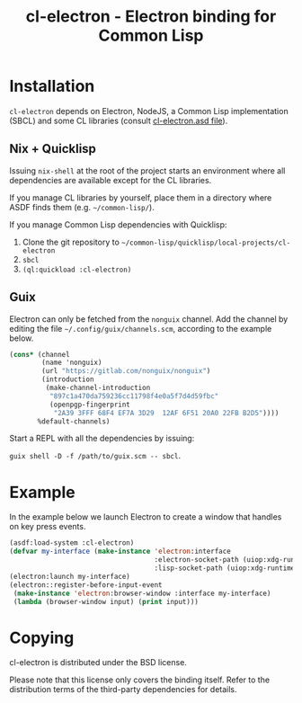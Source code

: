 #+TITLE: cl-electron - Electron binding for Common Lisp

* Installation
=cl-electron= depends on Electron, NodeJS, a Common Lisp implementation
(SBCL) and some CL libraries (consult [[file:cl-electron.asd][cl-electron.asd file]]).

** Nix + Quicklisp
Issuing =nix-shell= at the root of the project starts an environment
where all dependencies are available except for the CL libraries.

If you manage CL libraries by yourself, place them in a directory where
ASDF finds them (e.g. =~/common-lisp/=).

If you manage Common Lisp dependencies with Quicklisp:

1. Clone the git repository to =~/common-lisp/quicklisp/local-projects/cl-electron=
2. =sbcl=
3. =(ql:quickload :cl-electron)=

** Guix
Electron can only be fetched from the =nonguix= channel.  Add the
channel by editing the file =~/.config/guix/channels.scm=, according to
the example below.

#+begin_src scheme
(cons* (channel
        (name 'nonguix)
        (url "https://gitlab.com/nonguix/nonguix")
        (introduction
         (make-channel-introduction
          "897c1a470da759236cc11798f4e0a5f7d4d59fbc"
          (openpgp-fingerprint
           "2A39 3FFF 68F4 EF7A 3D29  12AF 6F51 20A0 22FB B2D5"))))
       %default-channels)
#+end_src

Start a REPL with all the dependencies by issuing:

=guix shell -D -f /path/to/guix.scm -- sbcl=.

* Example
In the example below we launch Electron to create a window that handles
on key press events.

#+begin_src lisp
  (asdf:load-system :cl-electron)
  (defvar my-interface (make-instance 'electron:interface
                                      :electron-socket-path (uiop:xdg-runtime-dir "electron.socket")
                                      :lisp-socket-path (uiop:xdg-runtime-dir "lisp.socket")))
  (electron:launch my-interface)
  (electron::register-before-input-event
   (make-instance 'electron:browser-window :interface my-interface)
   (lambda (browser-window input) (print input)))
#+end_src

* Copying
cl-electron is distributed under the BSD license.

Please note that this license only covers the binding itself. Refer to
the distribution terms of the third-party dependencies for details.
